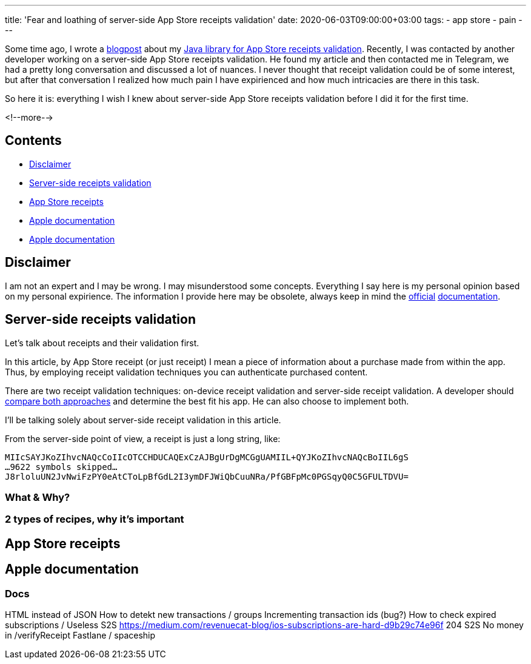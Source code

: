 ---
title: 'Fear and loathing of server-side App Store receipts validation'
date: 2020-06-03T09:00:00+03:00
tags:
  - app store
  - pain
---

Some time ago, I wrote a link:../appstore-receipts-validator-j[blogpost] about my https://gitlab.com/madhead/appstore-receipts-validator-j[Java library for App Store receipts validation].
Recently, I was contacted by another developer working on a server-side App Store receipts validation.
He found my article and then contacted me in Telegram, we had a pretty long conversation and discussed a lot of nuances.
I never thought that receipt validation could be of some interest, but after that conversation I realized how much pain I have expirienced and how much intricacies are there in this task.

So here it is: everything I wish I knew about server-side App Store receipts validation before I did it for the first time.

<!--more-->

## Contents

* <<disclaimer, Disclaimer>>
* <<intro, Server-side receipts validation>>
* <<receipts, App Store receipts>>
* <<docs, Apple documentation>>
* <<docs, Apple documentation>>

[#disclaimer]
## Disclaimer

I am not an expert and I may be wrong.
I may misunderstood some concepts.
Everything I say here is my personal opinion based on my personal expirience.
The information I provide here may be obsolete, always keep in mind the https://developer.apple.com/documentation/storekit/in-app_purchase/validating_receipts_with_the_app_store[official] https://developer.apple.com/documentation/appstorereceipts[documentation].

[#intro]
## Server-side receipts validation

Let's talk about receipts and their validation first.

In this article, by App Store receipt (or just receipt) I mean a piece of information about a purchase made from within the app.
Thus, by employing receipt validation techniques you can authenticate purchased content.

There are two receipt validation techniques: on-device receipt validation and server-side receipt validation.
A developer should https://developer.apple.com/documentation/storekit/in-app_purchase/choosing_a_receipt_validation_technique[compare both approaches] and determine the best fit his app.
He can also choose to implement both.

I'll be talking solely about server-side receipt validation in this article.

From the server-side point of view, a receipt is just a long string, like:

[source]
----
MIIcSAYJKoZIhvcNAQcCoIIcOTCCHDUCAQExCzAJBgUrDgMCGgUAMIIL+QYJKoZIhvcNAQcBoIIL6gS
…9622 symbols skipped…
J8rloluUN2JvNwiFzPY0eAtCToLpBfGdL2I3ymDFJWiQbCuuNRa/PfGBFpMc0PGSqyQ0C5GFULTDVU=
----

### What & Why?
### 2 types of recipes, why it's important

[#receipts]
## App Store receipts

[#docs]
## Apple documentation

### Docs


HTML instead of JSON
How to detekt new transactions / groups
Incrementing transaction ids (bug?)
How to check expired subscriptions / Useless S2S
https://medium.com/revenuecat-blog/ios-subscriptions-are-hard-d9b29c74e96f
204 S2S
No money in /verifyReceipt
Fastlane / spaceship
